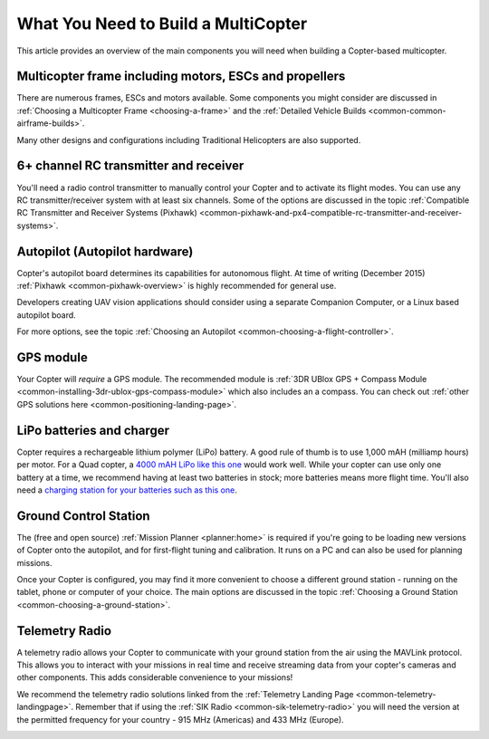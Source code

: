 .. _what-you-need:

====================================
What You Need to Build a MultiCopter
====================================

This article provides an overview of the main components you will need
when building a Copter-based multicopter.

Multicopter frame including motors, ESCs and propellers
=======================================================

There are numerous frames, ESCs and motors available. Some components
you might consider are discussed in 
:ref:`Choosing a Multicopter Frame <choosing-a-frame>` and the 
:ref:`Detailed Vehicle Builds <common-common-airframe-builds>`.

Many other designs and configurations including Traditional Helicopters
are also supported.

6+ channel RC transmitter and receiver
======================================

You'll need a radio control transmitter to manually control your Copter
and to activate its flight modes. You can use any RC
transmitter/receiver system with at least six channels. Some of the
options are discussed in the topic :ref:`Compatible RC Transmitter and Receiver Systems (Pixhawk) <common-pixhawk-and-px4-compatible-rc-transmitter-and-receiver-systems>`.

.. image:: ../../../images/spektrum-dx8.jpg
    :target: ../_images/spektrum-dx8.jpg

Autopilot (Autopilot hardware)
==============================

Copter's autopilot board determines its capabilities for autonomous
flight. At time of writing (December 2015)
:ref:`Pixhawk <common-pixhawk-overview>` is highly recommended for general
use.

Developers creating UAV vision applications should consider using a
separate Companion Computer, or a Linux based autopilot board.

For more options, see the topic :ref:`Choosing an Autopilot <common-choosing-a-flight-controller>`.

GPS module
==========

Your Copter will *require* a GPS module. The recommended module is :ref:`3DR UBlox GPS + Compass Module <common-installing-3dr-ublox-gps-compass-module>` which also
includes an a compass. You can check out :ref:`other GPS solutions here <common-positioning-landing-page>`.

.. image:: ../../../images/GPS_TopAndSide.jpg
    :target: ../_images/GPS_TopAndSide.jpg

LiPo batteries and charger
==========================

.. image:: ../images/lipo_battery.jpg
    :target: ../_images/lipo_battery.jpg

Copter requires a rechargeable lithium polymer (LiPo) battery. 
A good rule of thumb is to use 1,000 mAH (milliamp hours) per motor. 
For a Quad copter, a `4000 mAH LiPo like this one <https://hobbyking.com/en_us/turnigy-4000mah-3s-20c-lipo-pack.html?___store=en_us>`__ would work well. 
While your copter can use only one battery at a time, we recommend having at least two batteries in stock; more batteries means more flight time. 
You'll also need a `charging station for your batteries such as this one <https://hobbyking.com/en_us/turnigy-2s-3s-balance-charger-direct-110-240v-input.html?___store=en_us>`__.

Ground Control Station
======================

The (free and open source) :ref:`Mission Planner <planner:home>` is required if you're going
to be loading new versions of Copter onto the autopilot, and for
first-flight tuning and calibration. It runs on a PC and can also be
used for planning missions.

.. image:: ../../../images/groundstation-with-MP.jpg
    :target: ../_images/groundstation-with-MP.jpg

Once your Copter is configured, you may find it more convenient to
choose a different ground station - running on the tablet, phone or
computer of your choice. The main options are discussed in the topic
:ref:`Choosing a Ground Station <common-choosing-a-ground-station>`.

Telemetry Radio
===============

A telemetry radio allows your Copter to communicate with your ground
station from the air using the MAVLink protocol. This allows you to
interact with your missions in real time and receive streaming data from
your copter's cameras and other components. This adds considerable
convenience to your missions!

We recommend the telemetry radio solutions linked from the 
:ref:`Telemetry Landing Page <common-telemetry-landingpage>`. Remember that if using
the :ref:`SIK Radio <common-sik-telemetry-radio>` you will need the version
at the permitted frequency for your country - 915 MHz (Americas) and 433
MHz (Europe).

.. image:: ../../../images/Telemetry_store.jpg
    :target: ../_images/Telemetry_store.jpg
